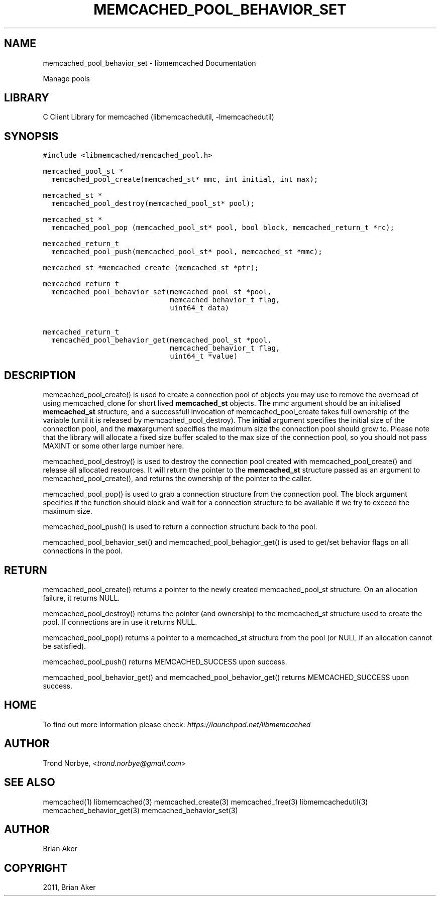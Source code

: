 .TH "MEMCACHED_POOL_BEHAVIOR_SET" "3" "April 07, 2011" "0.47" "libmemcached"
.SH NAME
memcached_pool_behavior_set \- libmemcached Documentation
.
.nr rst2man-indent-level 0
.
.de1 rstReportMargin
\\$1 \\n[an-margin]
level \\n[rst2man-indent-level]
level margin: \\n[rst2man-indent\\n[rst2man-indent-level]]
-
\\n[rst2man-indent0]
\\n[rst2man-indent1]
\\n[rst2man-indent2]
..
.de1 INDENT
.\" .rstReportMargin pre:
. RS \\$1
. nr rst2man-indent\\n[rst2man-indent-level] \\n[an-margin]
. nr rst2man-indent-level +1
.\" .rstReportMargin post:
..
.de UNINDENT
. RE
.\" indent \\n[an-margin]
.\" old: \\n[rst2man-indent\\n[rst2man-indent-level]]
.nr rst2man-indent-level -1
.\" new: \\n[rst2man-indent\\n[rst2man-indent-level]]
.in \\n[rst2man-indent\\n[rst2man-indent-level]]u
..
.\" Man page generated from reStructeredText.
.
.sp
Manage pools
.SH LIBRARY
.sp
C Client Library for memcached (libmemcachedutil, \-lmemcachedutil)
.SH SYNOPSIS
.sp
.nf
.ft C
#include <libmemcached/memcached_pool.h>

memcached_pool_st *
  memcached_pool_create(memcached_st* mmc, int initial, int max);

memcached_st *
  memcached_pool_destroy(memcached_pool_st* pool);

memcached_st *
  memcached_pool_pop (memcached_pool_st* pool, bool block, memcached_return_t *rc);

memcached_return_t
  memcached_pool_push(memcached_pool_st* pool, memcached_st *mmc);

memcached_st *memcached_create (memcached_st *ptr);

memcached_return_t
  memcached_pool_behavior_set(memcached_pool_st *pool,
                              memcached_behavior_t flag,
                              uint64_t data)

memcached_return_t
  memcached_pool_behavior_get(memcached_pool_st *pool,
                              memcached_behavior_t flag,
                              uint64_t *value)
.ft P
.fi
.SH DESCRIPTION
.sp
memcached_pool_create() is used to create a connection pool of objects you
may use to remove the overhead of using memcached_clone for short
lived \fBmemcached_st\fP objects. The mmc argument should be an
initialised \fBmemcached_st\fP structure, and a successfull invocation of
memcached_pool_create takes full ownership of the variable (until it
is released by memcached_pool_destroy). The \fBinitial\fP argument
specifies the initial size of the connection pool, and the \fBmax\fPargument specifies the maximum size the connection pool should grow
to. Please note that the library will allocate a fixed size buffer
scaled to the max size of the connection pool, so you should not pass
MAXINT or some other large number here.
.sp
memcached_pool_destroy() is used to destroy the connection pool
created with memcached_pool_create() and release all allocated
resources. It will return the pointer to the \fBmemcached_st\fP structure
passed as an argument to memcached_pool_create(), and returns the
ownership of the pointer to the caller.
.sp
memcached_pool_pop() is used to grab a connection structure from the
connection pool. The block argument specifies if the function should
block and wait for a connection structure to be available if we try
to exceed the maximum size.
.sp
memcached_pool_push() is used to return a connection structure back to the pool.
.sp
memcached_pool_behavior_set() and memcached_pool_behagior_get() is
used to get/set behavior flags on all connections in the pool.
.SH RETURN
.sp
memcached_pool_create() returns a pointer to the newly created
memcached_pool_st structure. On an allocation failure, it returns
NULL.
.sp
memcached_pool_destroy() returns the pointer (and ownership) to the
memcached_st structure used to create the pool. If connections are in
use it returns NULL.
.sp
memcached_pool_pop() returns a pointer to a memcached_st structure
from the pool (or NULL if an allocation cannot be satisfied).
.sp
memcached_pool_push() returns MEMCACHED_SUCCESS upon success.
.sp
memcached_pool_behavior_get() and memcached_pool_behavior_get()
returns MEMCACHED_SUCCESS upon success.
.SH HOME
.sp
To find out more information please check:
\fI\%https://launchpad.net/libmemcached\fP
.SH AUTHOR
.sp
Trond Norbye, <\fI\%trond.norbye@gmail.com\fP>
.SH SEE ALSO
.sp
memcached(1) libmemcached(3) memcached_create(3) memcached_free(3) libmemcachedutil(3) memcached_behavior_get(3) memcached_behavior_set(3)
.SH AUTHOR
Brian Aker
.SH COPYRIGHT
2011, Brian Aker
.\" Generated by docutils manpage writer.
.\" 
.
